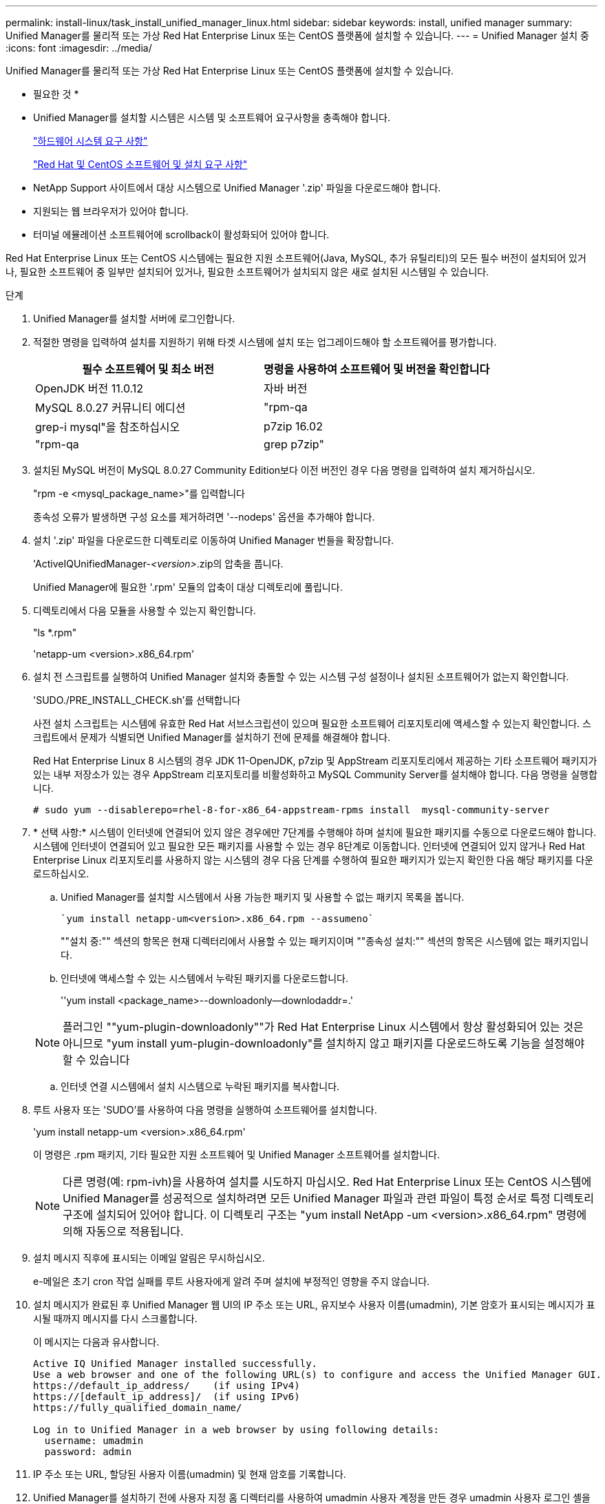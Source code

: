 ---
permalink: install-linux/task_install_unified_manager_linux.html 
sidebar: sidebar 
keywords: install, unified manager 
summary: Unified Manager를 물리적 또는 가상 Red Hat Enterprise Linux 또는 CentOS 플랫폼에 설치할 수 있습니다. 
---
= Unified Manager 설치 중
:icons: font
:imagesdir: ../media/


[role="lead"]
Unified Manager를 물리적 또는 가상 Red Hat Enterprise Linux 또는 CentOS 플랫폼에 설치할 수 있습니다.

* 필요한 것 *

* Unified Manager를 설치할 시스템은 시스템 및 소프트웨어 요구사항을 충족해야 합니다.
+
link:concept_virtual_infrastructure_or_hardware_system_requirements.html["하드웨어 시스템 요구 사항"]

+
link:reference_red_hat_and_centos_software_and_installation_requirements.html["Red Hat 및 CentOS 소프트웨어 및 설치 요구 사항"]

* NetApp Support 사이트에서 대상 시스템으로 Unified Manager '.zip' 파일을 다운로드해야 합니다.
* 지원되는 웹 브라우저가 있어야 합니다.
* 터미널 에뮬레이션 소프트웨어에 scrollback이 활성화되어 있어야 합니다.


Red Hat Enterprise Linux 또는 CentOS 시스템에는 필요한 지원 소프트웨어(Java, MySQL, 추가 유틸리티)의 모든 필수 버전이 설치되어 있거나, 필요한 소프트웨어 중 일부만 설치되어 있거나, 필요한 소프트웨어가 설치되지 않은 새로 설치된 시스템일 수 있습니다.

.단계
. Unified Manager를 설치할 서버에 로그인합니다.
. 적절한 명령을 입력하여 설치를 지원하기 위해 타겟 시스템에 설치 또는 업그레이드해야 할 소프트웨어를 평가합니다.
+
[cols="2*"]
|===
| 필수 소프트웨어 및 최소 버전 | 명령을 사용하여 소프트웨어 및 버전을 확인합니다 


 a| 
OpenJDK 버전 11.0.12
 a| 
자바 버전



 a| 
MySQL 8.0.27 커뮤니티 에디션
 a| 
"rpm-qa|grep-i mysql"을 참조하십시오



 a| 
p7zip 16.02
 a| 
"rpm-qa|grep p7zip"

|===
. 설치된 MySQL 버전이 MySQL 8.0.27 Community Edition보다 이전 버전인 경우 다음 명령을 입력하여 설치 제거하십시오.
+
"rpm -e <mysql_package_name>"를 입력합니다

+
종속성 오류가 발생하면 구성 요소를 제거하려면 '--nodeps' 옵션을 추가해야 합니다.

. 설치 '.zip' 파일을 다운로드한 디렉토리로 이동하여 Unified Manager 번들을 확장합니다.
+
'ActiveIQUnifiedManager-_<version>_.zip의 압축을 풉니다.

+
Unified Manager에 필요한 '.rpm' 모듈의 압축이 대상 디렉토리에 풀립니다.

. 디렉토리에서 다음 모듈을 사용할 수 있는지 확인합니다.
+
"ls *.rpm"

+
'netapp-um <version>.x86_64.rpm'

. 설치 전 스크립트를 실행하여 Unified Manager 설치와 충돌할 수 있는 시스템 구성 설정이나 설치된 소프트웨어가 없는지 확인합니다.
+
'SUDO./PRE_INSTALL_CHECK.sh'를 선택합니다

+
사전 설치 스크립트는 시스템에 유효한 Red Hat 서브스크립션이 있으며 필요한 소프트웨어 리포지토리에 액세스할 수 있는지 확인합니다. 스크립트에서 문제가 식별되면 Unified Manager를 설치하기 전에 문제를 해결해야 합니다.

+
Red Hat Enterprise Linux 8 시스템의 경우 JDK 11-OpenJDK, p7zip 및 AppStream 리포지토리에서 제공하는 기타 소프트웨어 패키지가 있는 내부 저장소가 있는 경우 AppStream 리포지토리를 비활성화하고 MySQL Community Server를 설치해야 합니다. 다음 명령을 실행합니다.

+
[listing]
----
# sudo yum --disablerepo=rhel-8-for-x86_64-appstream-rpms install  mysql-community-server
----
. * 선택 사항:* 시스템이 인터넷에 연결되어 있지 않은 경우에만 7단계를 수행해야 하며 설치에 필요한 패키지를 수동으로 다운로드해야 합니다. 시스템에 인터넷이 연결되어 있고 필요한 모든 패키지를 사용할 수 있는 경우 8단계로 이동합니다. 인터넷에 연결되어 있지 않거나 Red Hat Enterprise Linux 리포지토리를 사용하지 않는 시스템의 경우 다음 단계를 수행하여 필요한 패키지가 있는지 확인한 다음 해당 패키지를 다운로드하십시오.
+
.. Unified Manager를 설치할 시스템에서 사용 가능한 패키지 및 사용할 수 없는 패키지 목록을 봅니다.
+
 `yum install netapp-um<version>.x86_64.rpm --assumeno`
+
""설치 중:"" 섹션의 항목은 현재 디렉터리에서 사용할 수 있는 패키지이며 ""종속성 설치:"" 섹션의 항목은 시스템에 없는 패키지입니다.

.. 인터넷에 액세스할 수 있는 시스템에서 누락된 패키지를 다운로드합니다.
+
''yum install <package_name>--downloadonly--downlodaddr=.'

+
[NOTE]
====
플러그인 ""yum-plugin-downloadonly""가 Red Hat Enterprise Linux 시스템에서 항상 활성화되어 있는 것은 아니므로 "yum install yum-plugin-downloadonly"를 설치하지 않고 패키지를 다운로드하도록 기능을 설정해야 할 수 있습니다

====
.. 인터넷 연결 시스템에서 설치 시스템으로 누락된 패키지를 복사합니다.


. 루트 사용자 또는 'SUDO'를 사용하여 다음 명령을 실행하여 소프트웨어를 설치합니다.
+
'yum install netapp-um <version>.x86_64.rpm'

+
이 명령은 .rpm 패키지, 기타 필요한 지원 소프트웨어 및 Unified Manager 소프트웨어를 설치합니다.

+
[NOTE]
====
다른 명령(예: rpm-ivh)을 사용하여 설치를 시도하지 마십시오. Red Hat Enterprise Linux 또는 CentOS 시스템에 Unified Manager를 성공적으로 설치하려면 모든 Unified Manager 파일과 관련 파일이 특정 순서로 특정 디렉토리 구조에 설치되어 있어야 합니다. 이 디렉토리 구조는 "yum install NetApp -um <version>.x86_64.rpm" 명령에 의해 자동으로 적용됩니다.

====
. 설치 메시지 직후에 표시되는 이메일 알림은 무시하십시오.
+
e-메일은 초기 cron 작업 실패를 루트 사용자에게 알려 주며 설치에 부정적인 영향을 주지 않습니다.

. 설치 메시지가 완료된 후 Unified Manager 웹 UI의 IP 주소 또는 URL, 유지보수 사용자 이름(umadmin), 기본 암호가 표시되는 메시지가 표시될 때까지 메시지를 다시 스크롤합니다.
+
이 메시지는 다음과 유사합니다.

+
[listing]
----
Active IQ Unified Manager installed successfully.
Use a web browser and one of the following URL(s) to configure and access the Unified Manager GUI.
https://default_ip_address/    (if using IPv4)
https://[default_ip_address]/  (if using IPv6)
https://fully_qualified_domain_name/

Log in to Unified Manager in a web browser by using following details:
  username: umadmin
  password: admin
----
. IP 주소 또는 URL, 할당된 사용자 이름(umadmin) 및 현재 암호를 기록합니다.
. Unified Manager를 설치하기 전에 사용자 지정 홈 디렉터리를 사용하여 umadmin 사용자 계정을 만든 경우 umadmin 사용자 로그인 셸을 지정해야 합니다.
+
'usermod -s /bin/maintenance-user-shell.sh umadmin'



웹 UI에 액세스하여 umadmin 사용자의 기본 암호를 변경하고 에 설명된 대로 Unified Manager의 초기 설정을 수행합니다 link:../config/concept_configure_unified_manager.html["Active IQ Unified Manager 시스템 구성 설명서"].
